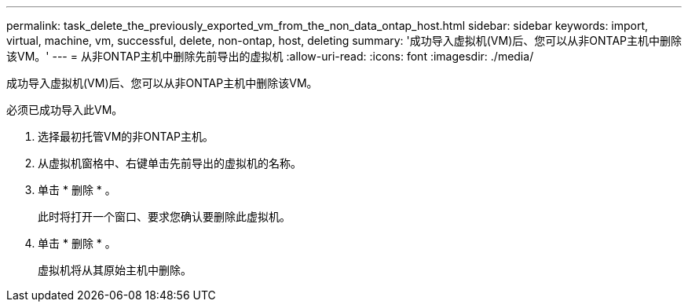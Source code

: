 ---
permalink: task_delete_the_previously_exported_vm_from_the_non_data_ontap_host.html 
sidebar: sidebar 
keywords: import, virtual, machine, vm, successful, delete, non-ontap, host, deleting 
summary: '成功导入虚拟机(VM)后、您可以从非ONTAP主机中删除该VM。' 
---
= 从非ONTAP主机中删除先前导出的虚拟机
:allow-uri-read: 
:icons: font
:imagesdir: ./media/


[role="lead"]
成功导入虚拟机(VM)后、您可以从非ONTAP主机中删除该VM。

必须已成功导入此VM。

. 选择最初托管VM的非ONTAP主机。
. 从虚拟机窗格中、右键单击先前导出的虚拟机的名称。
. 单击 * 删除 * 。
+
此时将打开一个窗口、要求您确认要删除此虚拟机。

. 单击 * 删除 * 。
+
虚拟机将从其原始主机中删除。


